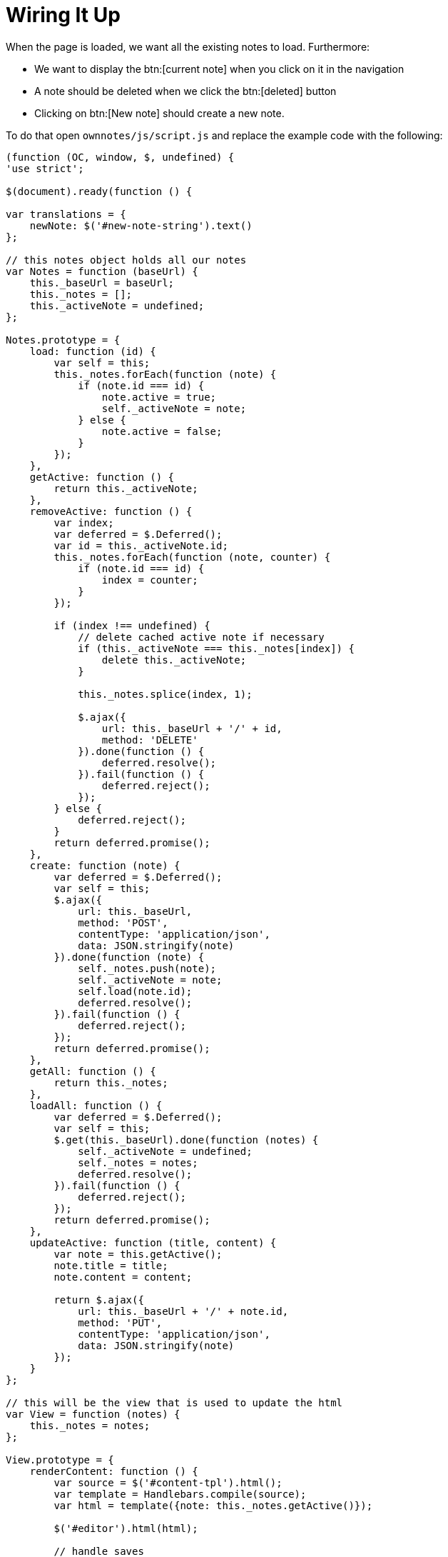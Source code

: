 = Wiring It Up

When the page is loaded, we want all the existing notes to load. Furthermore:

* We want to display the btn:[current note] when you click on it in the navigation
* A note should be deleted when we click the btn:[deleted] button
* Clicking on btn:[New note] should create a new note.

To do that open `ownnotes/js/script.js` and replace the example code with the following:

[source,js]
----
(function (OC, window, $, undefined) {
'use strict';

$(document).ready(function () {

var translations = {
    newNote: $('#new-note-string').text()
};

// this notes object holds all our notes
var Notes = function (baseUrl) {
    this._baseUrl = baseUrl;
    this._notes = [];
    this._activeNote = undefined;
};

Notes.prototype = {
    load: function (id) {
        var self = this;
        this._notes.forEach(function (note) {
            if (note.id === id) {
                note.active = true;
                self._activeNote = note;
            } else {
                note.active = false;
            }
        });
    },
    getActive: function () {
        return this._activeNote;
    },
    removeActive: function () {
        var index;
        var deferred = $.Deferred();
        var id = this._activeNote.id;
        this._notes.forEach(function (note, counter) {
            if (note.id === id) {
                index = counter;
            }
        });

        if (index !== undefined) {
            // delete cached active note if necessary
            if (this._activeNote === this._notes[index]) {
                delete this._activeNote;
            }

            this._notes.splice(index, 1);

            $.ajax({
                url: this._baseUrl + '/' + id,
                method: 'DELETE'
            }).done(function () {
                deferred.resolve();
            }).fail(function () {
                deferred.reject();
            });
        } else {
            deferred.reject();
        }
        return deferred.promise();
    },
    create: function (note) {
        var deferred = $.Deferred();
        var self = this;
        $.ajax({
            url: this._baseUrl,
            method: 'POST',
            contentType: 'application/json',
            data: JSON.stringify(note)
        }).done(function (note) {
            self._notes.push(note);
            self._activeNote = note;
            self.load(note.id);
            deferred.resolve();
        }).fail(function () {
            deferred.reject();
        });
        return deferred.promise();
    },
    getAll: function () {
        return this._notes;
    },
    loadAll: function () {
        var deferred = $.Deferred();
        var self = this;
        $.get(this._baseUrl).done(function (notes) {
            self._activeNote = undefined;
            self._notes = notes;
            deferred.resolve();
        }).fail(function () {
            deferred.reject();
        });
        return deferred.promise();
    },
    updateActive: function (title, content) {
        var note = this.getActive();
        note.title = title;
        note.content = content;

        return $.ajax({
            url: this._baseUrl + '/' + note.id,
            method: 'PUT',
            contentType: 'application/json',
            data: JSON.stringify(note)
        });
    }
};

// this will be the view that is used to update the html
var View = function (notes) {
    this._notes = notes;
};

View.prototype = {
    renderContent: function () {
        var source = $('#content-tpl').html();
        var template = Handlebars.compile(source);
        var html = template({note: this._notes.getActive()});

        $('#editor').html(html);

        // handle saves
        var textarea = $('#app-content textarea');
        var self = this;
        $('#app-content button').click(function () {
            var content = textarea.val();
            var title = content.split('\n')[0]; // first line is the title

            self._notes.updateActive(title, content).done(function () {
                self.render();
            }).fail(function () {
                alert('Could not update note, not found');
            });
        });
    },
    renderNavigation: function () {
        var source = $('#navigation-tpl').html();
        var template = Handlebars.compile(source);
        var html = template({notes: this._notes.getAll()});

        $('#app-navigation ul').html(html);

        // create a new note
        var self = this;
        $('#new-note').click(function () {
            var note = {
                title: translations.newNote,
                content: ''
            };

            self._notes.create(note).done(function() {
                self.render();
                $('#editor textarea').focus();
            }).fail(function () {
                alert('Could not create note');
            });
        });

        // show app menu
        $('#app-navigation .app-navigation-entry-utils-menu-button').click(function () {
            var entry = $(this).closest('.note');
            entry.find('.app-navigation-entry-menu').toggleClass('open');
        });

        // delete a note
        $('#app-navigation .note .delete').click(function () {
            var entry = $(this).closest('.note');
            entry.find('.app-navigation-entry-menu').removeClass('open');

            self._notes.removeActive().done(function () {
                self.render();
            }).fail(function () {
                alert('Could not delete note, not found');
            });
        });

        // load a note
        $('#app-navigation .note > a').click(function () {
            var id = parseInt($(this).parent().data('id'), 10);
            self._notes.load(id);
            self.render();
            $('#editor textarea').focus();
        });
    },
    render: function () {
        this.renderNavigation();
        this.renderContent();
    }
};

var notes = new Notes(OC.generateUrl('/apps/ownnotes/notes'));
var view = new View(notes);
notes.loadAll().done(function () {
    view.render();
}).fail(function () {
    alert('Could not load notes');
});


});

})(OC, window, jQuery);
----

